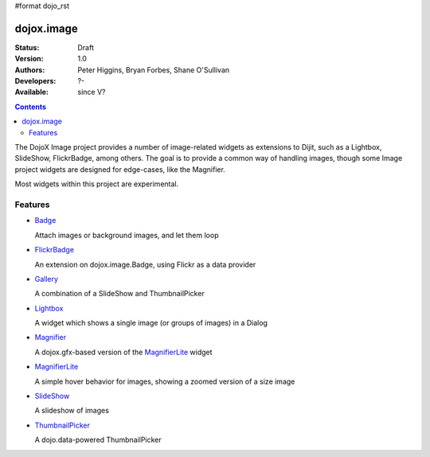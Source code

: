 #format dojo_rst

dojox.image
===========

:Status: Draft
:Version: 1.0
:Authors: Peter Higgins, Bryan Forbes, Shane O'Sullivan
:Developers: ?-
:Available: since V?

.. contents::
    :depth: 2

The DojoX Image project provides a number of image-related widgets as extensions to Dijit, such as a Lightbox, SlideShow, FlickrBadge, among others. The goal is to provide a common way of handling images, though some Image project widgets are designed for edge-cases, like the Magnifier.

Most widgets within this project are experimental.


========
Features
========

* `Badge <dojox/image/Badge>`_

  Attach images or background images, and let them loop

* `FlickrBadge <dojox/image/FlickrBadge>`_

  An extension on dojox.image.Badge, using Flickr as a data provider

* `Gallery <dojox/image/Gallery>`_

  A combination of a SlideShow and ThumbnailPicker

* `Lightbox <dojox/image/Lightbox>`_

  A widget which shows a single image (or groups of images) in a Dialog

* `Magnifier <dojox/image/Magnifier>`_

  A dojox.gfx-based version of the `MagnifierLite <dojox/image/MagnifierLite>`__ widget

* `MagnifierLite <dojox/image/MagnifierLite>`__

  A simple hover behavior for images, showing a zoomed version of a size image

* `SlideShow <dojox/image/SlideShow>`_

  A slideshow of images

* `ThumbnailPicker <dojox/image/ThumbnailPicker>`_

  A dojo.data-powered ThumbnailPicker
